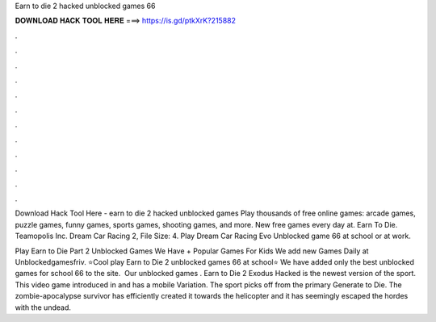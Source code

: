Earn to die 2 hacked unblocked games 66



𝐃𝐎𝐖𝐍𝐋𝐎𝐀𝐃 𝐇𝐀𝐂𝐊 𝐓𝐎𝐎𝐋 𝐇𝐄𝐑𝐄 ===> https://is.gd/ptkXrK?215882



.



.



.



.



.



.



.



.



.



.



.



.

Download Hack Tool Here -  earn to die 2 hacked unblocked games  Play thousands of free online games: arcade games, puzzle games, funny games, sports games, shooting games, and more. New free games every day at. Earn To Die. Teamopolis Inc. Dream Car Racing 2, File Size: 4. Play Dream Car Racing Evo Unblocked game 66 at school or at work.

Play Earn to Die Part 2 Unblocked Games We Have + Popular Games For Kids We add new Games Daily at Unblockedgamesfriv. ⭐Cool play Earn to Die 2 unblocked games 66 at school⭐ We have added only the best unblocked games for school 66 to the site. ️ Our unblocked games . Earn to Die 2 Exodus Hacked is the newest version of the sport. This video game introduced in and has a mobile Variation. The sport picks off from the primary Generate to Die. The zombie-apocalypse survivor has efficiently created it towards the helicopter and it has seemingly escaped the hordes with the undead.
